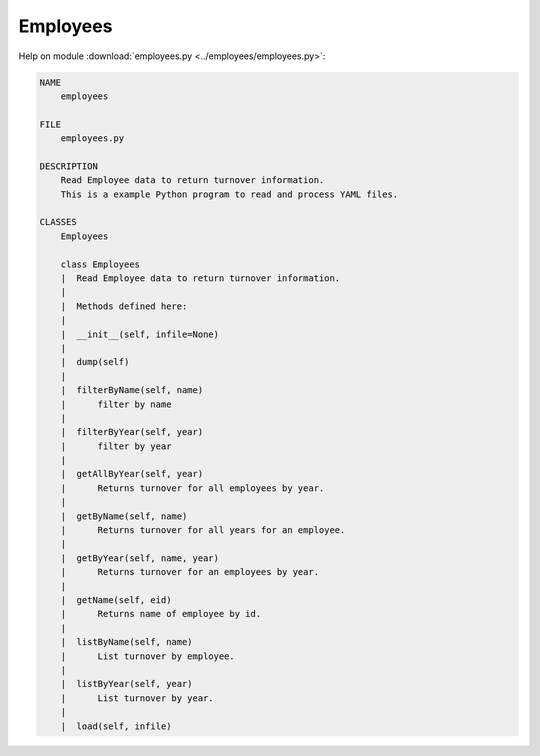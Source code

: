 .. _employees:

Employees
=========

.. :py:mod:employees.employees
   :members:


Help on module :download:`employees.py <../employees/employees.py>`:

.. code::

    NAME
        employees

    FILE
        employees.py

    DESCRIPTION
        Read Employee data to return turnover information.
        This is a example Python program to read and process YAML files.

    CLASSES
        Employees
        
        class Employees
        |  Read Employee data to return turnover information.
        |  
        |  Methods defined here:
        |  
        |  __init__(self, infile=None)
        |  
        |  dump(self)
        |  
        |  filterByName(self, name)
        |      filter by name
        |  
        |  filterByYear(self, year)
        |      filter by year
        |  
        |  getAllByYear(self, year)
        |      Returns turnover for all employees by year.
        |  
        |  getByName(self, name)
        |      Returns turnover for all years for an employee.
        |  
        |  getByYear(self, name, year)
        |      Returns turnover for an employees by year.
        |  
        |  getName(self, eid)
        |      Returns name of employee by id.
        |  
        |  listByName(self, name)
        |      List turnover by employee.
        |  
        |  listByYear(self, year)
        |      List turnover by year.
        |  
        |  load(self, infile)


.. EOF
